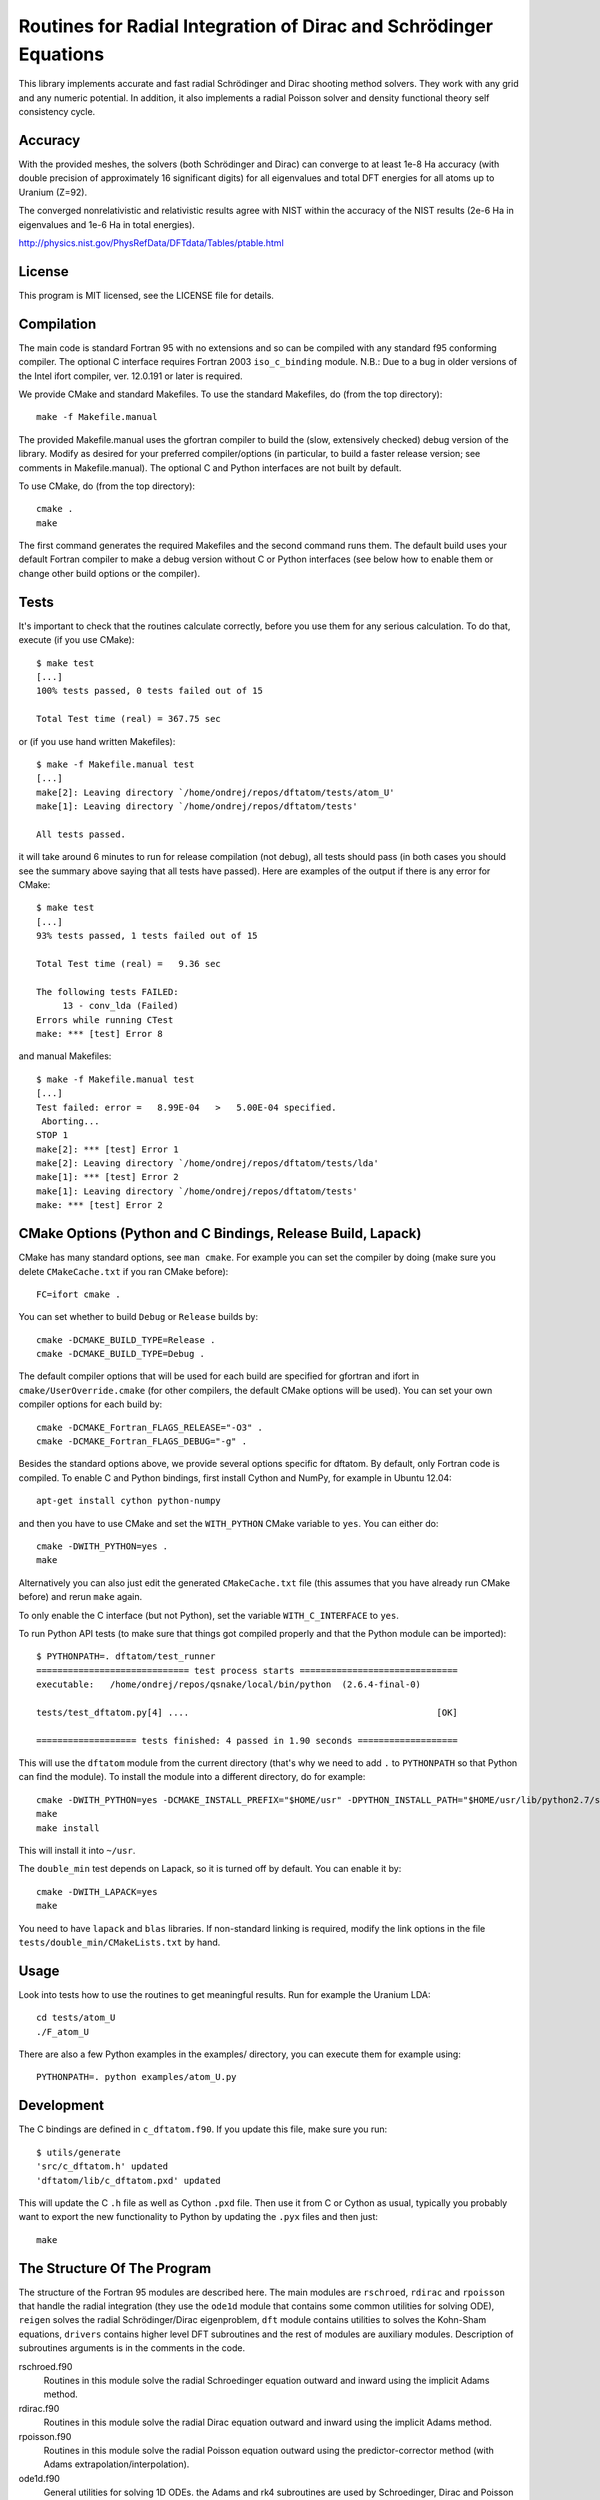 Routines for Radial Integration of Dirac and Schrödinger Equations
==================================================================

This library implements accurate and fast radial Schrödinger and Dirac shooting
method solvers. They work with any grid and any numeric potential. In
addition, it also implements a radial Poisson solver and density functional
theory self consistency cycle.

Accuracy
--------

With the provided meshes, the solvers (both Schrödinger and Dirac) can converge
to at least 1e-8 Ha accuracy (with double precision of approximately 16
significant digits) for all eigenvalues and total DFT energies for all atoms up
to Uranium (Z=92).

The converged nonrelativistic and relativistic results agree with NIST within
the accuracy of the NIST results (2e-6 Ha in eigenvalues and 1e-6 Ha in total
energies).

http://physics.nist.gov/PhysRefData/DFTdata/Tables/ptable.html

License
-------

This program is MIT licensed, see the LICENSE file for details.

Compilation
-----------

The main code is standard Fortran 95 with no extensions and so can be compiled
with any standard f95 conforming compiler. The optional C interface requires
Fortran 2003 ``iso_c_binding`` module.
N.B.: Due to a bug in older versions of the Intel ifort compiler, ver. 12.0.191
or later is required.

We provide CMake and standard Makefiles. To use the standard Makefiles, do
(from the top directory)::

   make -f Makefile.manual

The provided Makefile.manual uses the gfortran compiler to build the (slow,
extensively checked) debug version of the library. Modify as desired for your
preferred compiler/options (in particular, to build a faster release version;
see comments in Makefile.manual). The optional C and Python interfaces are not
built by default.

To use CMake, do (from the top directory)::

   cmake .
   make

The first command generates the required Makefiles and the second command runs
them. The default build uses your default Fortran compiler to make a debug
version without C or Python interfaces (see below how to enable them
or change other build options or the compiler).

Tests
-----

It's important to check that the routines calculate correctly, before you use
them for any serious calculation. To do that, execute (if you use CMake)::

    $ make test
    [...]
    100% tests passed, 0 tests failed out of 15

    Total Test time (real) = 367.75 sec

or (if you use hand written Makefiles)::

    $ make -f Makefile.manual test
    [...]
    make[2]: Leaving directory `/home/ondrej/repos/dftatom/tests/atom_U'
    make[1]: Leaving directory `/home/ondrej/repos/dftatom/tests'

    All tests passed.


it will take around 6 minutes to run for release compilation (not debug), all
tests should pass (in both cases you should see the summary above saying that
all tests have passed). Here are examples of the output if there is any error
for CMake::

    $ make test
    [...]
    93% tests passed, 1 tests failed out of 15

    Total Test time (real) =   9.36 sec

    The following tests FAILED:
         13 - conv_lda (Failed)
    Errors while running CTest
    make: *** [test] Error 8


and manual Makefiles::

    $ make -f Makefile.manual test
    [...]
    Test failed: error =   8.99E-04   >   5.00E-04 specified.
     Aborting...
    STOP 1
    make[2]: *** [test] Error 1
    make[2]: Leaving directory `/home/ondrej/repos/dftatom/tests/lda'
    make[1]: *** [test] Error 2
    make[1]: Leaving directory `/home/ondrej/repos/dftatom/tests'
    make: *** [test] Error 2


CMake Options (Python and C Bindings, Release Build, Lapack)
-------------------------------------------------------

CMake has many standard options, see ``man cmake``. For example
you can set the compiler by doing (make sure you delete ``CMakeCache.txt`` if
you ran CMake before)::

    FC=ifort cmake .

You can set whether to build ``Debug`` or ``Release`` builds by::

    cmake -DCMAKE_BUILD_TYPE=Release .
    cmake -DCMAKE_BUILD_TYPE=Debug .

The default compiler options that will be used for each build are specified for
gfortran and ifort in ``cmake/UserOverride.cmake`` (for other compilers, the
default CMake options will be used). You can set your own compiler options
for each build by::

    cmake -DCMAKE_Fortran_FLAGS_RELEASE="-O3" .
    cmake -DCMAKE_Fortran_FLAGS_DEBUG="-g" .

Besides the standard options above, we provide several options specific for
dftatom. By default, only Fortran code is compiled. To enable C and Python
bindings, first install Cython and NumPy, for example in Ubuntu 12.04::

    apt-get install cython python-numpy

and then you have to use CMake and set the ``WITH_PYTHON`` CMake variable to
``yes``. You can either do::

    cmake -DWITH_PYTHON=yes .
    make

Alternatively you can also just edit the generated
``CMakeCache.txt`` file (this assumes that you have already run CMake before)
and rerun ``make`` again.

To only enable the C interface (but not Python), set the variable
``WITH_C_INTERFACE`` to ``yes``.

To run Python API tests (to make sure that things got compiled properly and
that the Python module can be imported)::

    $ PYTHONPATH=. dftatom/test_runner
    ============================= test process starts ==============================
    executable:   /home/ondrej/repos/qsnake/local/bin/python  (2.6.4-final-0)

    tests/test_dftatom.py[4] ....                                               [OK]

    =================== tests finished: 4 passed in 1.90 seconds ===================

This will use the ``dftatom`` module from the current directory (that's why we
need to add ``.`` to ``PYTHONPATH`` so that Python can find the module). To
install the module into a different directory, do for example::

    cmake -DWITH_PYTHON=yes -DCMAKE_INSTALL_PREFIX="$HOME/usr" -DPYTHON_INSTALL_PATH="$HOME/usr/lib/python2.7/site-packages" .
    make
    make install

This will install it into ``~/usr``.

The ``double_min`` test depends on Lapack, so it is turned off by default.
You can enable it by::

    cmake -DWITH_LAPACK=yes
    make

You need to have ``lapack`` and ``blas`` libraries. If non-standard linking is
required, modify the link options in the file
``tests/double_min/CMakeLists.txt`` by hand.

Usage
-----

Look into tests how to use the routines to get meaningful results. Run for
example the Uranium LDA::

    cd tests/atom_U
    ./F_atom_U

There are
also a few Python examples in the examples/ directory, you can execute them for
example using::

    PYTHONPATH=. python examples/atom_U.py


Development
-----------

The C bindings are defined in ``c_dftatom.f90``. If you update this file,
make sure you run::

    $ utils/generate
    'src/c_dftatom.h' updated
    'dftatom/lib/c_dftatom.pxd' updated

This will update the C ``.h`` file as well as Cython ``.pxd`` file. Then use it
from C or Cython as usual, typically you probably want to export the new
functionality to Python by updating the ``.pyx`` files and then just::

    make

The Structure Of The Program
----------------------------

The structure of the Fortran 95 modules are described here.  The main modules
are ``rschroed``, ``rdirac`` and ``rpoisson`` that handle the radial
integration (they use the ``ode1d`` module that contains some common utilities
for solving ODE), ``reigen`` solves the radial Schrödinger/Dirac eigenproblem,
``dft`` module contains utilities to solves the Kohn-Sham equations,
``drivers`` contains higher level DFT subroutines and the rest of modules are
auxiliary modules.  Description of subroutines arguments is in the comments in
the code.

rschroed.f90
    Routines in this module solve the radial Schroedinger equation outward and
    inward using the implicit Adams method.

rdirac.f90
    Routines in this module solve the radial Dirac equation outward and
    inward using the implicit Adams method.

rpoisson.f90
    Routines in this module solve the radial Poisson equation outward using
    the predictor-corrector method (with Adams extrapolation/interpolation).

ode1d.f90
    General utilities for solving 1D ODEs. the Adams and rk4 subroutines
    are used by Schroedinger, Dirac and Poisson solvers. The integrate
    function is used at other places in dftatom to calculate integrals of the
    radial density/orbitals.

reigen.f90
    Solves the radial Schroedinger/Dirac eigenproblem

mixings.f90
    This module contains SCF mixing algorithms.

mesh.f90
    Contains mesh utilities (creating the exponential mesh and its derivatives).

dft.f90
    Calculates the exchange and correlation potential, Hartree potential,
    and the full (single) Kohn-Sham iteration.

dft_data.f90
    Contains the ``dft_data_t`` type used in the DFT routines.
    This data type stores mesh, potential, atomic configuration, orbitals
    and other parameters of the DFT problem.

states.f90
    This module lists nonrelativistic and relativistic atomic configurations.
    The nonrelativistic configurations are the same as at NIST and are simply
    hardcoded in the subroutine for each atom. The relativistic configuration
    is then calculated from the nonrelativistic by splitting the occupancy
    according to the degeneracy (see the comments in the
    ``get_atomic_states_rel`` subroutine of this module for more technical
    information).

drivers.f90
    This module contains high level drivers for atomic SCF calculations.  The
    idea is to use these drivers to do most frequent calculations with an
    exponential mesh and to get an idea how things work. They can be used as a
    starting point/template to write a custom solver for a particular problem,
    or to use a different mesh.

energies.f90
    Calculates Hydrogen nonrelativistic and relativistic energies (exact),
    Thomas-Fermi (TF) energies (only very approximate), TF potential and charge
    density (very accurate).

dftatom.f90
    This module contains the high level public API (application programming
    interface) for dftatom. One should only be using this module from external
    programs (as long as only the high level functionality is needed). For a low
    level usage, one can always call the individual modules directly.

c_dftatom.f90/.h
    The C API to dftatom that wraps the API exposed by the ``dftatom``
    module and the corresponding C header file.

rschroed_other.f90
    Other Schroedinger integrators, not directly used by dftatom, but available
    for reuse. This module contains various rk4 integrators and Adams
    predictor-corrector integrators (both for outward and inward integration).

rdirac_other.f90
    Other Dirac integrators, not directly used by dftatom, but available for
    reuse. This module contains various Adams predictor-corrector integrators
    (both for outward and inward integration) and functions to calculate
    analytic asymptotic.

rpoisson_other.f90
    Other Poisson integrators, not directly used by dftatom, but available for
    reuse. This module contains various Adams predictor-corrector integrators
    (both for outward and inward integration).

ode1d_other.f90
    General utilities for solving 1D ODEs, not used directly by dftatom. They
    are available here for reuse.

types.f90
    This module defines the ``dp`` double precision type.

constants.f90
    Contains the mathematical constant ``pi``.

utils.f90
    Various utilities for general use in Fortran programs.
